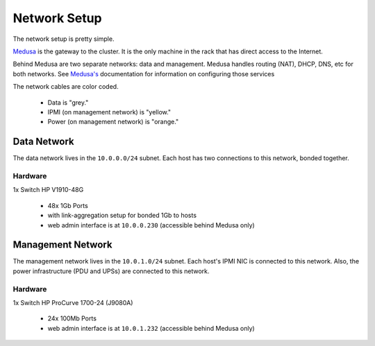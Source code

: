 .. -*- mode: rst; fill-column: 79 -*-
.. ex: set sts=4 ts=4 sw=4 et tw=79:

*************
Network Setup
*************
The network setup is pretty simple.

`Medusa <medusa>`_ is the gateway to the cluster. It is the only
machine in the rack that has direct access to the Internet.

Behind Medusa are two separate networks: data and management. Medusa handles
routing (NAT), DHCP, DNS, etc for both networks. See `Medusa's <medusa>`_
documentation for information on configuring those services

The network cables are color coded.

 * Data is "grey."
 * IPMI (on management network) is "yellow."
 * Power (on management network) is "orange."

Data Network
============
The data network lives in the ``10.0.0.0/24`` subnet. Each host has two connections
to this network, bonded together.

Hardware
--------
1x Switch HP V1910-48G

 * 48x 1Gb Ports
 * with link-aggregation setup for bonded 1Gb to hosts
 * web admin interface is at ``10.0.0.230`` (accessible behind Medusa only)

Management Network
==================
The management network lives in the ``10.0.1.0/24`` subnet. Each host's IPMI NIC
is connected to this network. Also, the power infrastructure (PDU and UPSs) are
connected to this network.

Hardware
--------
1x Switch HP ProCurve 1700-24 (J9080A)

 * 24x 100Mb Ports
 * web admin interface is at ``10.0.1.232`` (accessible behind Medusa only)
